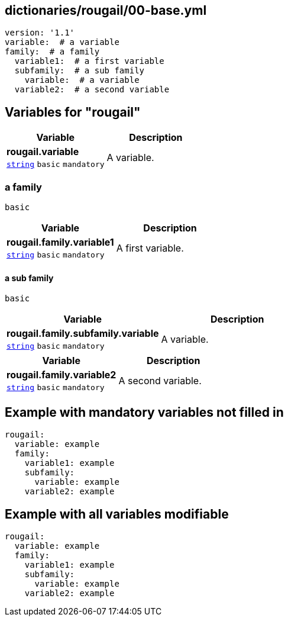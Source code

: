 == dictionaries/rougail/00-base.yml

[,yaml]
----
version: '1.1'
variable:  # a variable
family:  # a family
  variable1:  # a first variable
  subfamily:  # a sub family
    variable:  # a variable
  variable2:  # a second variable
----
== Variables for "rougail"

[cols="105a,105a",options="header"]
|====
| Variable                                                                                                | Description                                                                                             
| 
**rougail.variable** +
`https://rougail.readthedocs.io/en/latest/variable.html#variables-types[string]` `basic` `mandatory`                                                                                                         | 
A variable.                                                                                                         
|====

=== a family

`basic`

[cols="105a,105a",options="header"]
|====
| Variable                                                                                                | Description                                                                                             
| 
**rougail.family.variable1** +
`https://rougail.readthedocs.io/en/latest/variable.html#variables-types[string]` `basic` `mandatory`                                                                                                         | 
A first variable.                                                                                                         
|====

==== a sub family

`basic`

[cols="105a,105a",options="header"]
|====
| Variable                                                                                                | Description                                                                                             
| 
**rougail.family.subfamily.variable** +
`https://rougail.readthedocs.io/en/latest/variable.html#variables-types[string]` `basic` `mandatory`                                                                                                         | 
A variable.                                                                                                         
|====

[cols="105a,105a",options="header"]
|====
| Variable                                                                                                | Description                                                                                             
| 
**rougail.family.variable2** +
`https://rougail.readthedocs.io/en/latest/variable.html#variables-types[string]` `basic` `mandatory`                                                                                                         | 
A second variable.                                                                                                         
|====


== Example with mandatory variables not filled in

[,yaml]
----
rougail:
  variable: example
  family:
    variable1: example
    subfamily:
      variable: example
    variable2: example
----
== Example with all variables modifiable

[,yaml]
----
rougail:
  variable: example
  family:
    variable1: example
    subfamily:
      variable: example
    variable2: example
----
